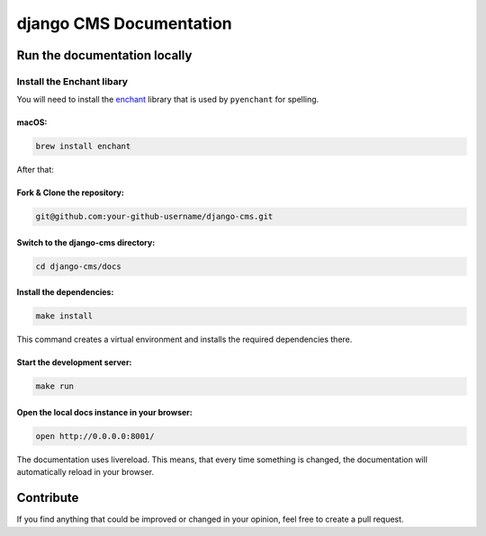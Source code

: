 =========================
django CMS Documentation
=========================

Run the documentation locally
-----------------------------

Install the Enchant libary
~~~~~~~~~~~~~~~~~~~~~~~~~~

You will need to install the
`enchant <https://www.abisource.com/projects/enchant/>`__ library that
is used by ``pyenchant`` for spelling.

macOS:
^^^^^^

.. code:: bash

    brew install enchant

After that:

Fork & Clone the repository:
^^^^^^^^^^^^^^^^^^^^^

.. code:: bash

    git@github.com:your-github-username/django-cms.git

Switch to the django-cms directory:
^^^^^^^^^^^^^^^^^^^^^^^^^^^^^^^^^^^

.. code:: bash

    cd django-cms/docs

Install the dependencies:
^^^^^^^^^^^^^^^^^^^^^^^^^

.. code:: bash

    make install

This command creates a virtual environment and installs the required
dependencies there.

Start the development server:
^^^^^^^^^^^^^^^^^^^^^^^^^^^^^

.. code:: bash

    make run

Open the local docs instance in your browser:
^^^^^^^^^^^^^^^^^^^^^^^^^^^^^^^^^^^^^^^^^^^^^

.. code:: bash

    open http://0.0.0.0:8001/

The documentation uses livereload. This means, that every time something
is changed, the documentation will automatically reload in your
browser.

Contribute
----------

If you find anything that could be improved or changed in your opinion,
feel free to create a pull request.
